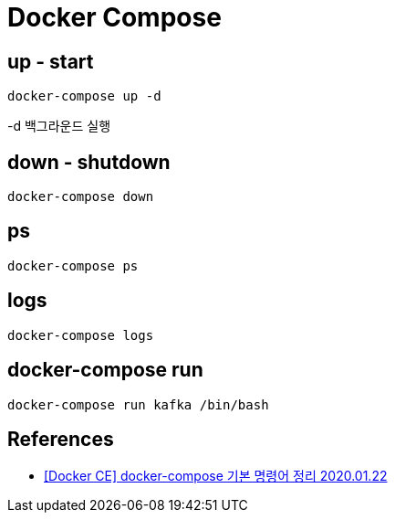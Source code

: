 = Docker Compose


== up - start
----
docker-compose up -d
----

-d 백그라운드 실행

== down - shutdown
----
docker-compose down
----

== ps

----
docker-compose ps
----

== logs
----
docker-compose logs
----

== docker-compose run

----
docker-compose run kafka /bin/bash
----


== References
* https://nirsa.tistory.com/81[[Docker CE\] docker-compose 기본 명령어 정리 2020.01.22]
